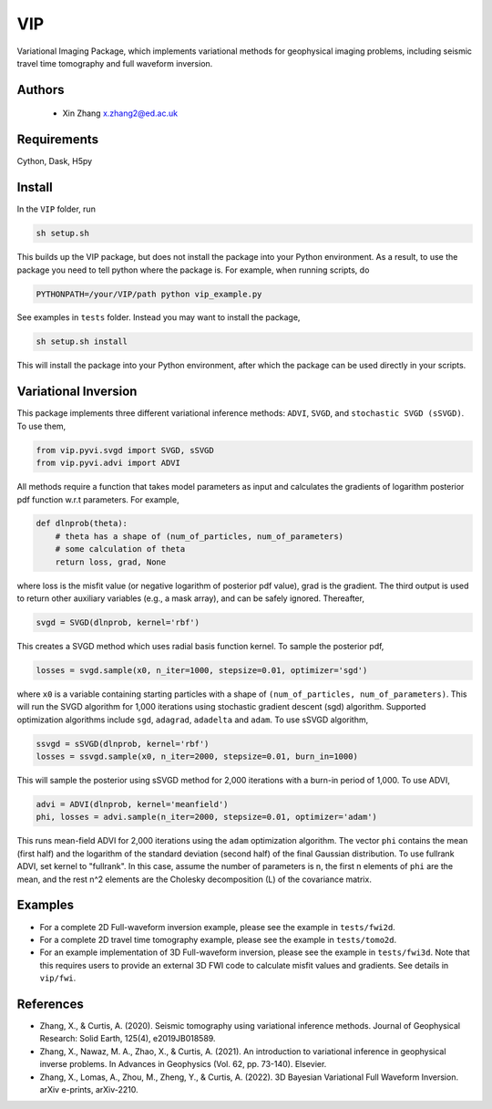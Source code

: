 ===============================
VIP
===============================

Variational Imaging Package, which implements variational methods for geophysical imaging problems, including
seismic travel time tomography and full waveform inversion.

Authors
----------
 - Xin Zhang x.zhang2@ed.ac.uk

Requirements
------------
Cython, Dask, H5py


Install
------------

In the ``VIP`` folder, run


.. code-block:: sh
	
    sh setup.sh

This builds up the VIP package, but does not install the package into your Python environment.
As a result, to use the package you need to tell python where the package is. For example,
when running scripts, do

.. code-block:: python
    
    PYTHONPATH=/your/VIP/path python vip_example.py

See examples in ``tests`` folder. Instead you may want to install the package,

.. code-block:: sh

    sh setup.sh install

This will install the package into your Python environment, after which the package can be used directly
in your scripts.

Variational Inversion
---------------------
This package implements three different variational inference methods: ``ADVI``,
``SVGD``, and ``stochastic SVGD (sSVGD)``. To use them,

.. code-block:: python

    from vip.pyvi.svgd import SVGD, sSVGD
    from vip.pyvi.advi import ADVI

All methods require a function that takes model parameters as input and calculates the gradients of logarithm
posterior pdf function w.r.t parameters. For example,

.. code-block:: python
    
    def dlnprob(theta):
        # theta has a shape of (num_of_particles, num_of_parameters)
        # some calculation of theta
        return loss, grad, None

where loss is the misfit value (or negative logarithm of posterior pdf value), grad is the gradient. The third
output is used to return other auxiliary variables (e.g., a mask array), and can be safely ignored. Thereafter,

.. code-block:: python

    svgd = SVGD(dlnprob, kernel='rbf')

This creates a SVGD method which uses radial basis function kernel. To sample the posterior pdf,

.. code-block:: python

    losses = svgd.sample(x0, n_iter=1000, stepsize=0.01, optimizer='sgd')

where ``x0`` is a variable containing starting particles with a shape of ``(num_of_particles, num_of_parameters)``. This
will run the SVGD algorithm for 1,000 iterations using stochastic gradient descent (sgd) algorithm. Supported optimization
algorithms include ``sgd``, ``adagrad``, ``adadelta`` and ``adam``. To use sSVGD algorithm,

.. code-block:: python

    ssvgd = sSVGD(dlnprob, kernel='rbf')
    losses = ssvgd.sample(x0, n_iter=2000, stepsize=0.01, burn_in=1000)

This will sample the posterior using sSVGD method for 2,000 iterations with a burn-in period of 1,000. To use ADVI,

.. code-block:: python

    advi = ADVI(dlnprob, kernel='meanfield')
    phi, losses = advi.sample(n_iter=2000, stepsize=0.01, optimizer='adam')

This runs mean-field ADVI for 2,000 iterations using the ``adam`` optimization algorithm. The vector ``phi`` contains the mean (first half) 
and the logarithm of the standard deviation (second half) of the final Gaussian distribution. To use fullrank ADVI, set kernel to "fullrank".
In this case, assume the number of parameters is n, the first n elements of ``phi`` are the mean, and the rest n^2 elements are the Cholesky
decomposition (L) of the covariance matrix.

Examples
---------
- For a complete 2D Full-waveform inversion example, please see the example in ``tests/fwi2d``. 
- For a complete 2D travel time tomography example, please see the example in ``tests/tomo2d``.
- For an example implementation of 3D Full-waveform inversion, please see the example in ``tests/fwi3d``. Note
  that this requires users to provide an external 3D FWI code to calculate misfit values and gradients. See details
  in ``vip/fwi``.

References
----------
- Zhang, X., & Curtis, A. (2020). Seismic tomography using variational inference methods. Journal of Geophysical Research: Solid Earth, 125(4), e2019JB018589.
- Zhang, X., Nawaz, M. A., Zhao, X., & Curtis, A. (2021). An introduction to variational inference in geophysical inverse problems. In Advances in Geophysics (Vol. 62, pp. 73-140). Elsevier.
- Zhang, X., Lomas, A., Zhou, M., Zheng, Y., & Curtis, A. (2022). 3D Bayesian Variational Full Waveform Inversion. arXiv e-prints, arXiv-2210.
